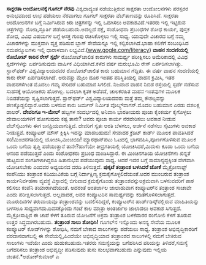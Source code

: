 * 

*ಸಾಕ್ಷರತಾ ಆಂದೋಲನಕ್ಕೆ ಗೂಗಲ್ ನೆರವು*
ವಿಶ್ವದಾದ್ಯಂತ ನಡೆಯುತ್ತಿರುವ ಸಾಕ್ಷರತಾ ಆಂದೋಲನಗಳು ಪರಸ್ಪರರ ಅನುಭವದಿಂದ ಲಾಭ
ಪಡೆಯಲು ನೆರವಾಗಲು ಗೂಗಲ್ ಸಾಕ್ಷರತಾ ವೆಬ್‌ತಾಣವನ್ನು ರೂಪಿಸಿದೆ. ಸಾಕ್ಷರತಾ ಆಂದೋಲನಗಳ
ಬಗ್ಗೆ ನಿರ್ಮಿಸಿರುವ ಕಿರು ಚಿತ್ರಗಳನ್ನು ಇಲ್ಲಿ ಒದಗಿಸಲು ಅವಕಾಶವಿದೆ.ಇತರರು ಇಲ್ಲಿ
ಇಟ್ಟಿರುವ ಚಿತ್ರಗಳನ್ನು ನೋಡಿ,ಸ್ಫೂರ್ತಿ ಪಡೆಯಬಹುದು.ಅದಲ್ಲದೆ ನಕ್ಷೆ, ಸಂಶೋಧನಾ
ಪ್ರಬಂಧಗಳ ಶೋಧ ಕಾರ್ಯ, ಪುಸ್ತಕ ಶೋಧ, ವಿವಿಧ ವಿಷಯಗಳ ಬಗ್ಗೆ ಆಸಕ್ತ ಗುಂಪು
ರಚಿಸಿಕೊಳ್ಳಲು ಇಲ್ಲಿ ಸಾಧ್ಯ. ಯಾವುದೇ ವಿಚಾರದ ಬಗ್ಗೆ ನಮ್ಮ ವಿಚಾರಗಳನ್ನು ಮುಕ್ತವಾಗಿ
ವ್ಯಕ್ತ ಪಡಿಸುವ ಬ್ಲಾಗ್ ಸೇವೆಯನ್ನೂ ಇಲ್ಲಿ ಕಲ್ಪಿಸಲಾಗಿದೆ.ಭಾಷಾ ಕಲಿಕೆಗೆ ಸಂಬಂಧಿಸಿದ
ಸಮಪನ್ಮೂಲಗಳು ಇಲ್ಲಿ ಧಾರಾಳವಾಗಿ
ಲಭ್ಯವಿವೆ.([[http://www.gogle.com/literacy][www.gogle.com/literacy]])
*ವಾಹನ ಸಂದಣಿಯಲ್ಲಿ ರೊಬೋಟ್ ಕಾರಿನ ರೇಸ್ ಸ್ಪರ್ಧೆ*
ರೊಬೋಟ್‌ಚಾಲಿತ ಕಾರುಗಳು ಸಾಮರ್ಥ್ಯ ಪರೀಕ್ಷಿಸಲು ಅಮೆರಿಕಾದಲ್ಲಿ ವಿವಿಧ
ಸ್ಪರ್ದೆಗಳನ್ನು ಏರ್ಪಡಿಸುವುದು ವಾರ್ಷಿಕ ವಿಧಿಯಾಗಿದೆ.ಕಳೆದ ವರ್ಷ ಮರುಭೂಮಿ ರೇಸ್
ಏರ್ಪಡಿಸಲಾಗಿತ್ತು. ಸ್ಟಾನ್‌ಫರ್ಡ್ ವಿಶ್ವವಿದ್ಯಾಲಯದವರ ರೊಬೋಟ್‌ಚಾಲಿತ ಕಾರು ಬಹುಮಾನ
ಗೆದ್ದಿತು. ಈ ವರ್ಷ ವಾಹನ ಸಂದಣಿಯಲ್ಲಿ ಕಾರು ರೇಸ್ ಏರ್ಪಡಿಸಲಾಗಿದೆ. ಅರುವತ್ತು ಮೈಲು
ದೂರ ಇಂತಹ ಪರಿಸ್ಥಿತಿಯಲ್ಲಿ ವಾಹನ ಕ್ರಮಿಸಿ, ಇತರ ವಾಹನಗಳಿಗಿಂತ ಮೊದಲು ಗಮ್ಯ ಸೇರಿದರೆ
ಬಹುಮಾನ ಸಿಗಲಿದೆ. ನಿಜವಾದ ವಾಹನ ನಿಬಿಡ ರಸ್ತೆಯಲ್ಲಿ ಸ್ಪರ್ದೆ ನಡೆಸುವ ಸಾಹಸಕ್ಕೆ
ಆಯೋಜಕರು ಹೋಗಿಲ್ಲ. ಬದಲಾಗಿ ಕೃತಕ ಅಡೆತಡೆ, ಚಾಲಕರಹಿತ ವಾಹನ ಇಂತವುಗಳ ಮೂಲಕ
ನಿಬಿಡತೆಯನ್ನು ಸೃಷ್ಟಿಸಲಾಗುತ್ತದೆ. ಸ್ಟಾನ್‌ಫರ್ಡ್ ವಿಶ್ವವಿದ್ಯಾಲಯದವರು ಮತ್ತೆ ತಮ್ಮ
ಕೌಶಲ್ಯವನ್ನು ಪಣಕ್ಕೊಡ್ಡಲಿದ್ದಾರೆ.ಅವರು ಬಳಸುವ ಕಾರು ಜರ್ಮನ್ ನಿರ್ಮಿತ
ವೊಲ್ಕ್ಸ್‌ವಾಗನ್.ಮೊದಲ ಬಹುಮಾನ ಎರಡು ದಶಲಕ್ಷ ಡಾಲರ್‍.
*ದೇವರಿಗೂ ಇ-ಮೇಲ್*
ಹಬ್ಬಗಳ ಸಂದರ್ಭದಲ್ಲಿ ಅನಿವಾಸಿ ಭಾರತೀಯರು ಪೂಜಾ ಕೈಂಕರ್ಯ ಕೈಗೊಳ್ಳಲು ದೇವಾಲಯಗಳಿಗೆ
ಹೋಗುವುದು ಕಷ್ಟ ತಾನೇ? ಅವರು ಪೂಜಾ ಕಾರ್ಯ ನೆರವೇರಿಸಲು ಅವಕಾಶ ನೀಡುವ ವೆಬ್‌ಸೈಟುಗಳು
ಈಗ ಜನಪ್ರಿಯವಾಗುತ್ತಿವೆ. ದೇವರಿಗೆ ಸ್ವತಃ ಆರತಿ ಬೆಳಗಲು, ಅರ್ಚನೆ ನಡೆಸಲು ಸೈಟುಗಳು
ಅವಕಾಶ ನೀಡುತ್ತವೆ. ಕಂಪ್ಯೂಟರ್‍ ಮೌಸ್ ಕ್ಲಿಕ್ಕಿಸಿ ಇದನ್ನು ಮಾಡಬಹುದು! ಸೇವಾದರ
ಕ್ರೆಡಿಟ್ ಕಾರ್ಡ್ ಮೂಲಕ ಪಾವತಿಸಿದರೆ ಸರಿ!ಮಿಂಚಿನಗತಿಯಲ್ಲಿ ಯೋಚಿಸಿ,ಮಿಂಚಿಬಿಡಿ!
ಮ್ಯಾರಥಾನ್‌ಪಟು ಓಟದಲ್ಲಿ ಭಾಗವಹಿಸಿ,ಪೂರ್ಣಗೊಳಿಸುವ ಮೂಲಕ ಒಂದು ಬಗೆಯ ತೃಪ್ತಿ
ಪಡೆಯುತ್ತಾನೆ ತಾನೇ?ಹಾಗೆಯೇ ತೀವ್ರಗತಿಯಲ್ಲಿ ಯೋಚಿಸಿದರೆ,ಮಿದುಳು ಕೂಡಾ ಒಂದು ಬಗೆಯ
ಆನಂದ ಪಡೆಯುತ್ತದೆ ಎಂದು ಸಂಶೋಧಕರು ಪ್ರಬಂಧ ಮಂಡಿಸಿದ್ದಾರೆ. ಈ ಮಿಂಚಿನಗತಿಯ ಯೋಚನೆಗಳು
ಖಿನ್ನತೆ ಹುಟ್ಟಸುವ ಸಂಗತಿಗಳಾಗಿದ್ದರೂ ಹಿತಾನುಭವ ಪಡೆಯುವುದು ಸಾಧ್ಯ. ಆದರೆ ಇದರ
ಬಗ್ಗೆ ಸಾಮಾನ್ಯದ್ದಕ್ಕಿಂತ ವೇಗವಾಗಿ ಯೋಚಿಸಬೇಕು ಎಂದವರ ಅಧ್ಯಯನದ ವರದಿ ತಿಳಿಸುತ್ತದೆ.
*ಪುಕ್ಕಟೆ ತಂತ್ರಾಂಶ ಬಳಸಿದರೆ ಜೋಕೆ*
ಮೈಕ್ರೋಸಾಫ್ಟ್ ಕಂಪೆನಿಯು ತಂತ್ರಾಂಶ ಕದಿಯುವಿಕೆಯ ಬಗ್ಗೆ ನಿರ್ದಾಕ್ಷಿಣ್ಯ
ಕ್ರಮಕೈಗೊಳ್ಳಲಿದೆಯಂತೆ.ಅದರ ಮುಂಬರುವ ತಂತ್ರಾಂಶ ಕಾರ್ಯನಿರ್ವಹಣಾ ವ್ಯವಸ್ಥೆ
ವಿಸ್ಟಾದಲ್ಲಿ ಬಿಗುವಾದ ಕ್ರಮಕೈಗೊಂಡು ತಂತ್ರಾಂಶವನ್ನುಅಕ್ರಮವಾಗಿ ಬಳಸುವವರಿಗೆ ಪಾಠ
ಕಲಿಸಲು ಕಂಪೆನಿ ತಯಾರಾಗಿದೆಯಂತೆ. ಅದರಂತೆ ಅಂತರ್ಜಾಲ ಜಾಲಾಡುವಾಗ ಕಂಪ್ಯೂಟರ್‌ನ
ತಂತ್ರಾಂಶ ಸಾಚಾವೇ ಎಂದು ಪರೀಕ್ಷಿಸಲಾಗುತ್ತದೆ. ಅಲ್ಲವಾದರೆ, ಅವರ ಕಂಪ್ಯೂಟರಿನ
ಸಾಮರ್ಥ್ಯವನ್ನು ಕಡಿತಗೊಳಿಸಲಾಗುತ್ತದೆ. ಮೂರುದಿನಗಳ ತರುವಾಯವೂ ತಂತ್ರಾಂಶವನ್ನು
ಬದಲಿಸದಿದ್ದರೆ, ಕಂಪ್ಯೂಟರ್‌ನ ಹಾರ್ಡ್‌ಡಿಸ್ಕ್‌ನಲ್ಲಿರುವ ಮಾಹಿತಿಯನ್ನು ಬಳಸಲೂ
ಸಾಧ್ಯವಾಗದು.ದಿವಸಕ್ಕೊಂದು ಗಂಟೆ ಕಾಲ ಮಾತ್ರಾ ಅಂತರ್ಜಾಲ ಜಾಲಾಡಲು ಅವಕಾಶ ಸಿಗುತ್ತದೆ.
ಮೈಕ್ರೋಸಾಫ್ಟಿನ ಈ ಚಾಪೆ ಕೆಳಗೆ ತೂರುವ ಯೋಜನೆಗೆ ಅಕ್ರಮ ತಂತ್ರಾಂಶ ಬಳಕೆದಾರರ ರಂಗೋಲಿ
ಕೆಳಗೆ ತೂರುವ ಉತ್ತರ ಸಿದ್ಧವಾಗಿರಬಹುದು.
*ತಂತ್ರಾಂಶ ಸಾಲು ಶೋಧಿಸಿ!*
ಗೂಗಲ್‌ನ ಇನ್ನೊಂದು ಅನನ್ಯ ಸೇವೆಯ ಮೂಲಕ ಕಂಪ್ಯೂಟರ್‍ ಕೋಡ್‌ಗಳನ್ನು ಶೋಧಿಸಿ, ನಮಗೆ
ಬೇಕಾದ ಸಾಲುಗಳನ್ನು ಪಡೆಯಲು ಸಾಧ್ಯ. ತಂತ್ರಾಂಶ ಅಭಿವೃದ್ಧಿಕಾರರಿಗೆ ವರದಾನವಾಗಬಲ್ಲಿ ಈ
ಸೇವೆಯಲ್ಲಿ,ಹಿಂದೆಯೇ ಅಭಿವೃದ್ಧಿಯಾದ ತಂತ್ರಾಂಶದ ಸಾಲುಗಳಲ್ಲಿ ನಮಗೆ ಬೇಕಿರುವ ಸಾಲುಗಳು
ಇವೆಯೇ ಎಂದು ಹುಡುಕಬಹುದು.ಇತರರು ಸಮಸ್ಯೆಯನ್ನು ಬಗೆಹರಿಸಿದ ಪರಿಯನ್ನು
ತಿಳಿದರೆ,ಸಮಸ್ಯೆ ಬಗೆಹರಿಸಲು ತಂತ್ರಾಂಶ ಅಭಿವೃದ್ಧೀ ಪಡಿಸುವುದು ತುಸು ಸುಲಭವಾಗಬಹುದು
ಎನ್ನುವುದು ಇಲ್ಲಿಯ ಚಿಂತನೆ.*ಅಶೋಕ್‌ಕುಮಾರ್‌ ಎ
